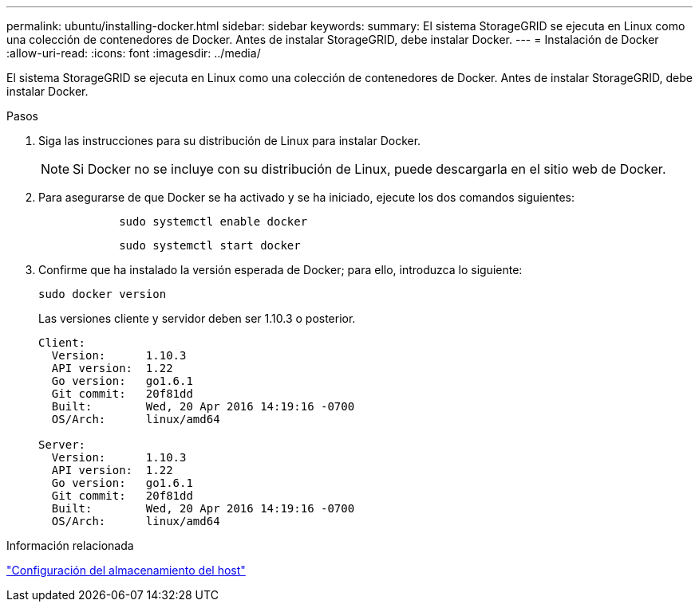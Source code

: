 ---
permalink: ubuntu/installing-docker.html 
sidebar: sidebar 
keywords:  
summary: El sistema StorageGRID se ejecuta en Linux como una colección de contenedores de Docker. Antes de instalar StorageGRID, debe instalar Docker. 
---
= Instalación de Docker
:allow-uri-read: 
:icons: font
:imagesdir: ../media/


[role="lead"]
El sistema StorageGRID se ejecuta en Linux como una colección de contenedores de Docker. Antes de instalar StorageGRID, debe instalar Docker.

.Pasos
. Siga las instrucciones para su distribución de Linux para instalar Docker.
+

NOTE: Si Docker no se incluye con su distribución de Linux, puede descargarla en el sitio web de Docker.

. Para asegurarse de que Docker se ha activado y se ha iniciado, ejecute los dos comandos siguientes:
+
[listing]
----

            sudo systemctl enable docker
----
+
[listing]
----

            sudo systemctl start docker
----
. Confirme que ha instalado la versión esperada de Docker; para ello, introduzca lo siguiente:
+
[listing]
----
sudo docker version
----
+
Las versiones cliente y servidor deben ser 1.10.3 o posterior.

+
[listing]
----
Client:
  Version:      1.10.3
  API version:  1.22
  Go version:   go1.6.1
  Git commit:   20f81dd
  Built:        Wed, 20 Apr 2016 14:19:16 -0700
  OS/Arch:      linux/amd64

Server:
  Version:      1.10.3
  API version:  1.22
  Go version:   go1.6.1
  Git commit:   20f81dd
  Built:        Wed, 20 Apr 2016 14:19:16 -0700
  OS/Arch:      linux/amd64
----


.Información relacionada
link:configuring-host-storage.html["Configuración del almacenamiento del host"]
